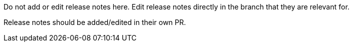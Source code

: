 :_content-type: ASSEMBLY
Do not add or edit release notes here. Edit release notes directly in the branch
that they are relevant for.

Release notes should be added/edited in their own PR.
